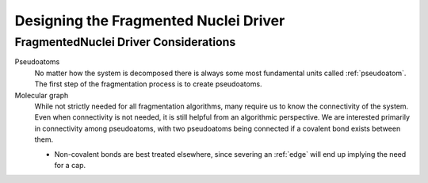 .. _gf_designing_the_fragmented_nuclei_driver:

######################################
Designing the Fragmented Nuclei Driver
######################################

**************************************
FragmentedNuclei Driver Considerations
**************************************

.. fd_pseudoatoms:

Pseudoatoms
   No matter how the system is decomposed there is always some most
   fundamental units called :ref:`pseudoatom`. The first step of the
   fragmentation process is to create pseudoatoms.

Molecular graph
   While not strictly needed for all fragmentation algorithms, many require
   us to know the connectivity of the system. Even when connectivity is not
   needed, it is still helpful from an algorithmic perspective. We are
   interested primarily in connectivity among pseudoatoms, with two
   pseudoatoms being connected if a covalent bond exists between them.

   - Non-covalent bonds are best treated elsewhere, since severing an 
     :ref:`edge` will end up implying the need for a cap.